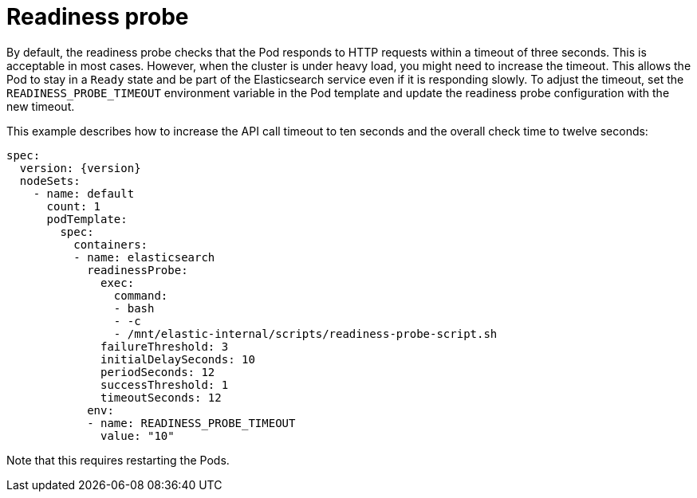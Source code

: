 :parent_page_id: elasticsearch-specification
:page_id: readiness
ifdef::env-github[]
****
link:https://www.elastic.co/guide/en/cloud-on-k8s/master/k8s-{parent_page_id}.html#k8s-{page_id}[View this document on the Elastic website]
****
endif::[]
[id="{p}-{page_id}"]
= Readiness probe

By default, the readiness probe checks that the Pod responds to HTTP requests within a timeout of three seconds. This is acceptable in most cases. However, when the cluster is under heavy load, you might need to increase the timeout. This allows the Pod to stay in a `Ready` state and be part of the Elasticsearch service even if it is responding slowly. To adjust the timeout, set the `READINESS_PROBE_TIMEOUT` environment variable in the Pod template and update the readiness probe configuration with the new timeout. 

This example describes how to increase the API call timeout to ten seconds and the overall check time to twelve seconds:

[source,yaml,subs="attributes"]
----
spec:
  version: {version}
  nodeSets:
    - name: default
      count: 1
      podTemplate:
        spec:
          containers:
          - name: elasticsearch
            readinessProbe:
              exec:
                command:
                - bash
                - -c
                - /mnt/elastic-internal/scripts/readiness-probe-script.sh
              failureThreshold: 3
              initialDelaySeconds: 10
              periodSeconds: 12
              successThreshold: 1
              timeoutSeconds: 12
            env:
            - name: READINESS_PROBE_TIMEOUT
              value: "10"


----

Note that this requires restarting the Pods.
